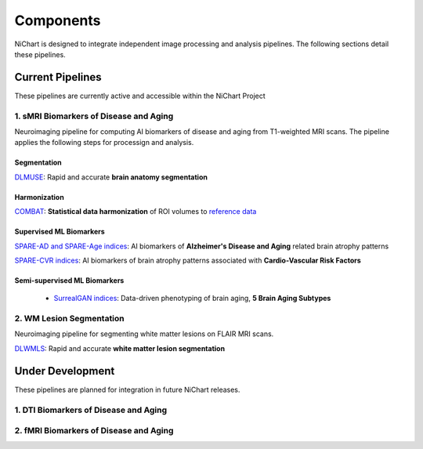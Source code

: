 ##########
Components
##########

NiChart is designed to integrate independent image processing and analysis pipelines. The following sections detail these pipelines.

*****************
Current Pipelines
*****************

These pipelines are currently active and accessible within the NiChart Project

====================================
1. sMRI Biomarkers of Disease and Aging
====================================

Neuroimaging pipeline for computing AI biomarkers of disease and aging from T1-weighted MRI scans. The pipeline applies the following steps for processign and analysis.

------------
Segmentation
------------

`DLMUSE <https://neuroimagingchart.com/components/#Image%20Processing>`_: Rapid and accurate **brain anatomy segmentation**

.. image:: https://github.com/CBICA/NiChart_Project/blob/031d1cafc5091eb514511ee25af189d5f0b5ac56/resources/images/dlicv%2Bdlmuse_segmask.png
   :alt: DLMUSE

-------------
Harmonization
-------------

`COMBAT <https://neuroimagingchart.com/components/#Harmonization>`_: **Statistical data harmonization** of ROI volumes to `reference data <https://neuroimagingchart.com/components/#Reference%20Dataset>`_

.. image:: https://raw.githubusercontent.com/CBICA/NiChart_Project/refs/heads/ge-dev/resources/images/combat_agetrend.png
   :alt: COMBAT

------------------------
Supervised ML Biomarkers
------------------------

`SPARE-AD and SPARE-Age indices <https://neuroimagingchart.com/components/##Machine%20Learning%20Models>`_: AI biomarkers of **Alzheimer's Disease and Aging** related brain atrophy patterns

.. image:: https://raw.githubusercontent.com/CBICA/NiChart_Project/refs/heads/ge-dev/resources/images/sparead%2Bage.png
  :alt: SPARE-AD and SPARE-Age indices

`SPARE-CVR indices <https://alz-journals.onlinelibrary.wiley.com/doi/abs/10.1002/alz.067709>`_: AI biomarkers of brain atrophy patterns associated with **Cardio-Vascular Risk Factors**

.. image:: https://raw.githubusercontent.com/CBICA/NiChart_Project/refs/heads/ge-dev/resources/images/sparecvr.png
  :alt: SPARE-CVR indices, Govindarajan, S.T., et. al., Nature Communications, 2024

-----------------------------
Semi-supervised ML Biomarkers
-----------------------------

 - `SurrealGAN indices <https://www.nature.com/articles/d41586-024-02692-z>`_: Data-driven phenotyping of brain aging, **5 Brain Aging Subtypes**

.. image:: https://raw.githubusercontent.com/CBICA/NiChart_Project/refs/heads/ge-dev/resources/images/sgan1.jpg
   :alt: SurrrealGAN indices

====================================
2. WM Lesion Segmentation
====================================

Neuroimaging pipeline for segmenting white matter lesions on FLAIR MRI scans.

`DLWMLS <https://neuroimagingchart.com/components/#Image%20Processing>`_: Rapid and accurate **white matter lesion segmentation**

.. image:: https://github.com/CBICA/NiChart_Project/blob/031d1cafc5091eb514511ee25af189d5f0b5ac56/resources/images/dlwmls.png
   :target https://github.com/CBICA/NiChart_DLWMLS
   :alt: DLWMLS

*****************
Under Development
*****************

These pipelines are planned for integration in future NiChart releases.

====================================
1. DTI Biomarkers of Disease and Aging
====================================

====================================
2. fMRI Biomarkers of Disease and Aging
====================================
